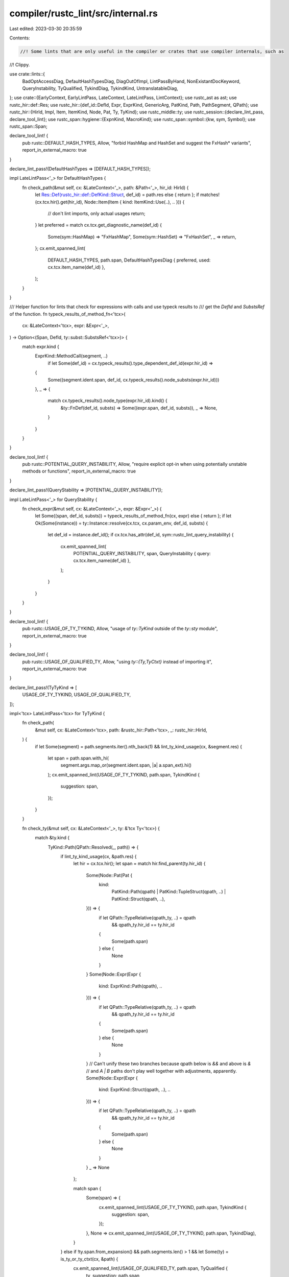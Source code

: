 compiler/rustc_lint/src/internal.rs
===================================

Last edited: 2023-03-30 20:35:59

Contents:

.. code-block:: rs

    //! Some lints that are only useful in the compiler or crates that use compiler internals, such as
//! Clippy.

use crate::lints::{
    BadOptAccessDiag, DefaultHashTypesDiag, DiagOutOfImpl, LintPassByHand, NonExistantDocKeyword,
    QueryInstability, TyQualified, TykindDiag, TykindKind, UntranslatableDiag,
};
use crate::{EarlyContext, EarlyLintPass, LateContext, LateLintPass, LintContext};
use rustc_ast as ast;
use rustc_hir::def::Res;
use rustc_hir::{def_id::DefId, Expr, ExprKind, GenericArg, PatKind, Path, PathSegment, QPath};
use rustc_hir::{HirId, Impl, Item, ItemKind, Node, Pat, Ty, TyKind};
use rustc_middle::ty;
use rustc_session::{declare_lint_pass, declare_tool_lint};
use rustc_span::hygiene::{ExpnKind, MacroKind};
use rustc_span::symbol::{kw, sym, Symbol};
use rustc_span::Span;

declare_tool_lint! {
    pub rustc::DEFAULT_HASH_TYPES,
    Allow,
    "forbid HashMap and HashSet and suggest the FxHash* variants",
    report_in_external_macro: true
}

declare_lint_pass!(DefaultHashTypes => [DEFAULT_HASH_TYPES]);

impl LateLintPass<'_> for DefaultHashTypes {
    fn check_path(&mut self, cx: &LateContext<'_>, path: &Path<'_>, hir_id: HirId) {
        let Res::Def(rustc_hir::def::DefKind::Struct, def_id) = path.res else { return };
        if matches!(cx.tcx.hir().get(hir_id), Node::Item(Item { kind: ItemKind::Use(..), .. })) {
            // don't lint imports, only actual usages
            return;
        }
        let preferred = match cx.tcx.get_diagnostic_name(def_id) {
            Some(sym::HashMap) => "FxHashMap",
            Some(sym::HashSet) => "FxHashSet",
            _ => return,
        };
        cx.emit_spanned_lint(
            DEFAULT_HASH_TYPES,
            path.span,
            DefaultHashTypesDiag { preferred, used: cx.tcx.item_name(def_id) },
        );
    }
}

/// Helper function for lints that check for expressions with calls and use typeck results to
/// get the `DefId` and `SubstsRef` of the function.
fn typeck_results_of_method_fn<'tcx>(
    cx: &LateContext<'tcx>,
    expr: &Expr<'_>,
) -> Option<(Span, DefId, ty::subst::SubstsRef<'tcx>)> {
    match expr.kind {
        ExprKind::MethodCall(segment, ..)
            if let Some(def_id) = cx.typeck_results().type_dependent_def_id(expr.hir_id) =>
        {
            Some((segment.ident.span, def_id, cx.typeck_results().node_substs(expr.hir_id)))
        },
        _ => {
            match cx.typeck_results().node_type(expr.hir_id).kind() {
                &ty::FnDef(def_id, substs) => Some((expr.span, def_id, substs)),
                _ => None,
            }
        }
    }
}

declare_tool_lint! {
    pub rustc::POTENTIAL_QUERY_INSTABILITY,
    Allow,
    "require explicit opt-in when using potentially unstable methods or functions",
    report_in_external_macro: true
}

declare_lint_pass!(QueryStability => [POTENTIAL_QUERY_INSTABILITY]);

impl LateLintPass<'_> for QueryStability {
    fn check_expr(&mut self, cx: &LateContext<'_>, expr: &Expr<'_>) {
        let Some((span, def_id, substs)) = typeck_results_of_method_fn(cx, expr) else { return };
        if let Ok(Some(instance)) = ty::Instance::resolve(cx.tcx, cx.param_env, def_id, substs) {
            let def_id = instance.def_id();
            if cx.tcx.has_attr(def_id, sym::rustc_lint_query_instability) {
                cx.emit_spanned_lint(
                    POTENTIAL_QUERY_INSTABILITY,
                    span,
                    QueryInstability { query: cx.tcx.item_name(def_id) },
                );
            }
        }
    }
}

declare_tool_lint! {
    pub rustc::USAGE_OF_TY_TYKIND,
    Allow,
    "usage of `ty::TyKind` outside of the `ty::sty` module",
    report_in_external_macro: true
}

declare_tool_lint! {
    pub rustc::USAGE_OF_QUALIFIED_TY,
    Allow,
    "using `ty::{Ty,TyCtxt}` instead of importing it",
    report_in_external_macro: true
}

declare_lint_pass!(TyTyKind => [
    USAGE_OF_TY_TYKIND,
    USAGE_OF_QUALIFIED_TY,
]);

impl<'tcx> LateLintPass<'tcx> for TyTyKind {
    fn check_path(
        &mut self,
        cx: &LateContext<'tcx>,
        path: &rustc_hir::Path<'tcx>,
        _: rustc_hir::HirId,
    ) {
        if let Some(segment) = path.segments.iter().nth_back(1)
        && lint_ty_kind_usage(cx, &segment.res)
        {
            let span = path.span.with_hi(
                segment.args.map_or(segment.ident.span, |a| a.span_ext).hi()
            );
            cx.emit_spanned_lint(USAGE_OF_TY_TYKIND, path.span, TykindKind {
                suggestion: span,
            });
        }
    }

    fn check_ty(&mut self, cx: &LateContext<'_>, ty: &'tcx Ty<'tcx>) {
        match &ty.kind {
            TyKind::Path(QPath::Resolved(_, path)) => {
                if lint_ty_kind_usage(cx, &path.res) {
                    let hir = cx.tcx.hir();
                    let span = match hir.find_parent(ty.hir_id) {
                        Some(Node::Pat(Pat {
                            kind:
                                PatKind::Path(qpath)
                                | PatKind::TupleStruct(qpath, ..)
                                | PatKind::Struct(qpath, ..),
                            ..
                        })) => {
                            if let QPath::TypeRelative(qpath_ty, ..) = qpath
                                && qpath_ty.hir_id == ty.hir_id
                            {
                                Some(path.span)
                            } else {
                                None
                            }
                        }
                        Some(Node::Expr(Expr {
                            kind: ExprKind::Path(qpath),
                            ..
                        })) => {
                            if let QPath::TypeRelative(qpath_ty, ..) = qpath
                                && qpath_ty.hir_id == ty.hir_id
                            {
                                Some(path.span)
                            } else {
                                None
                            }
                        }
                        // Can't unify these two branches because qpath below is `&&` and above is `&`
                        // and `A | B` paths don't play well together with adjustments, apparently.
                        Some(Node::Expr(Expr {
                            kind: ExprKind::Struct(qpath, ..),
                            ..
                        })) => {
                            if let QPath::TypeRelative(qpath_ty, ..) = qpath
                                && qpath_ty.hir_id == ty.hir_id
                            {
                                Some(path.span)
                            } else {
                                None
                            }
                        }
                        _ => None
                    };

                    match span {
                        Some(span) => {
                            cx.emit_spanned_lint(USAGE_OF_TY_TYKIND, path.span, TykindKind {
                                suggestion: span,
                            });
                        },
                        None => cx.emit_spanned_lint(USAGE_OF_TY_TYKIND, path.span, TykindDiag),
                    }
                } else if !ty.span.from_expansion() && path.segments.len() > 1 && let Some(ty) = is_ty_or_ty_ctxt(cx, &path) {
                    cx.emit_spanned_lint(USAGE_OF_QUALIFIED_TY, path.span, TyQualified {
                        ty,
                        suggestion: path.span,
                    });
                }
            }
            _ => {}
        }
    }
}

fn lint_ty_kind_usage(cx: &LateContext<'_>, res: &Res) -> bool {
    if let Some(did) = res.opt_def_id() {
        cx.tcx.is_diagnostic_item(sym::TyKind, did) || cx.tcx.is_diagnostic_item(sym::IrTyKind, did)
    } else {
        false
    }
}

fn is_ty_or_ty_ctxt(cx: &LateContext<'_>, path: &Path<'_>) -> Option<String> {
    match &path.res {
        Res::Def(_, def_id) => {
            if let Some(name @ (sym::Ty | sym::TyCtxt)) = cx.tcx.get_diagnostic_name(*def_id) {
                return Some(format!("{}{}", name, gen_args(path.segments.last().unwrap())));
            }
        }
        // Only lint on `&Ty` and `&TyCtxt` if it is used outside of a trait.
        Res::SelfTyAlias { alias_to: did, is_trait_impl: false, .. } => {
            if let ty::Adt(adt, substs) = cx.tcx.type_of(did).kind() {
                if let Some(name @ (sym::Ty | sym::TyCtxt)) = cx.tcx.get_diagnostic_name(adt.did())
                {
                    // NOTE: This path is currently unreachable as `Ty<'tcx>` is
                    // defined as a type alias meaning that `impl<'tcx> Ty<'tcx>`
                    // is not actually allowed.
                    //
                    // I(@lcnr) still kept this branch in so we don't miss this
                    // if we ever change it in the future.
                    return Some(format!("{}<{}>", name, substs[0]));
                }
            }
        }
        _ => (),
    }

    None
}

fn gen_args(segment: &PathSegment<'_>) -> String {
    if let Some(args) = &segment.args {
        let lifetimes = args
            .args
            .iter()
            .filter_map(|arg| {
                if let GenericArg::Lifetime(lt) = arg { Some(lt.ident.to_string()) } else { None }
            })
            .collect::<Vec<_>>();

        if !lifetimes.is_empty() {
            return format!("<{}>", lifetimes.join(", "));
        }
    }

    String::new()
}

declare_tool_lint! {
    pub rustc::LINT_PASS_IMPL_WITHOUT_MACRO,
    Allow,
    "`impl LintPass` without the `declare_lint_pass!` or `impl_lint_pass!` macros"
}

declare_lint_pass!(LintPassImpl => [LINT_PASS_IMPL_WITHOUT_MACRO]);

impl EarlyLintPass for LintPassImpl {
    fn check_item(&mut self, cx: &EarlyContext<'_>, item: &ast::Item) {
        if let ast::ItemKind::Impl(box ast::Impl { of_trait: Some(lint_pass), .. }) = &item.kind {
            if let Some(last) = lint_pass.path.segments.last() {
                if last.ident.name == sym::LintPass {
                    let expn_data = lint_pass.path.span.ctxt().outer_expn_data();
                    let call_site = expn_data.call_site;
                    if expn_data.kind != ExpnKind::Macro(MacroKind::Bang, sym::impl_lint_pass)
                        && call_site.ctxt().outer_expn_data().kind
                            != ExpnKind::Macro(MacroKind::Bang, sym::declare_lint_pass)
                    {
                        cx.emit_spanned_lint(
                            LINT_PASS_IMPL_WITHOUT_MACRO,
                            lint_pass.path.span,
                            LintPassByHand,
                        );
                    }
                }
            }
        }
    }
}

declare_tool_lint! {
    pub rustc::EXISTING_DOC_KEYWORD,
    Allow,
    "Check that documented keywords in std and core actually exist",
    report_in_external_macro: true
}

declare_lint_pass!(ExistingDocKeyword => [EXISTING_DOC_KEYWORD]);

fn is_doc_keyword(s: Symbol) -> bool {
    s <= kw::Union
}

impl<'tcx> LateLintPass<'tcx> for ExistingDocKeyword {
    fn check_item(&mut self, cx: &LateContext<'_>, item: &rustc_hir::Item<'_>) {
        for attr in cx.tcx.hir().attrs(item.hir_id()) {
            if !attr.has_name(sym::doc) {
                continue;
            }
            if let Some(list) = attr.meta_item_list() {
                for nested in list {
                    if nested.has_name(sym::keyword) {
                        let keyword = nested
                            .value_str()
                            .expect("#[doc(keyword = \"...\")] expected a value!");
                        if is_doc_keyword(keyword) {
                            return;
                        }
                        cx.emit_spanned_lint(
                            EXISTING_DOC_KEYWORD,
                            attr.span,
                            NonExistantDocKeyword { keyword },
                        );
                    }
                }
            }
        }
    }
}

declare_tool_lint! {
    pub rustc::UNTRANSLATABLE_DIAGNOSTIC,
    Allow,
    "prevent creation of diagnostics which cannot be translated",
    report_in_external_macro: true
}

declare_tool_lint! {
    pub rustc::DIAGNOSTIC_OUTSIDE_OF_IMPL,
    Allow,
    "prevent creation of diagnostics outside of `IntoDiagnostic`/`AddToDiagnostic` impls",
    report_in_external_macro: true
}

declare_lint_pass!(Diagnostics => [ UNTRANSLATABLE_DIAGNOSTIC, DIAGNOSTIC_OUTSIDE_OF_IMPL ]);

impl LateLintPass<'_> for Diagnostics {
    fn check_expr(&mut self, cx: &LateContext<'_>, expr: &Expr<'_>) {
        let Some((span, def_id, substs)) = typeck_results_of_method_fn(cx, expr) else { return };
        debug!(?span, ?def_id, ?substs);
        let has_attr = ty::Instance::resolve(cx.tcx, cx.param_env, def_id, substs)
            .ok()
            .and_then(|inst| inst)
            .map(|inst| cx.tcx.has_attr(inst.def_id(), sym::rustc_lint_diagnostics))
            .unwrap_or(false);
        if !has_attr {
            return;
        }

        let mut found_parent_with_attr = false;
        let mut found_impl = false;
        for (hir_id, parent) in cx.tcx.hir().parent_iter(expr.hir_id) {
            if let Some(owner_did) = hir_id.as_owner() {
                found_parent_with_attr = found_parent_with_attr
                    || cx.tcx.has_attr(owner_did.to_def_id(), sym::rustc_lint_diagnostics);
            }

            debug!(?parent);
            if let Node::Item(Item { kind: ItemKind::Impl(impl_), .. }) = parent &&
                let Impl { of_trait: Some(of_trait), .. } = impl_ &&
                let Some(def_id) = of_trait.trait_def_id() &&
                let Some(name) = cx.tcx.get_diagnostic_name(def_id) &&
                matches!(name, sym::IntoDiagnostic | sym::AddToDiagnostic | sym::DecorateLint)
            {
                found_impl = true;
                break;
            }
        }
        debug!(?found_impl);
        if !found_parent_with_attr && !found_impl {
            cx.emit_spanned_lint(DIAGNOSTIC_OUTSIDE_OF_IMPL, span, DiagOutOfImpl);
        }

        let mut found_diagnostic_message = false;
        for ty in substs.types() {
            debug!(?ty);
            if let Some(adt_def) = ty.ty_adt_def() &&
                let Some(name) =  cx.tcx.get_diagnostic_name(adt_def.did()) &&
                matches!(name, sym::DiagnosticMessage | sym::SubdiagnosticMessage)
            {
                found_diagnostic_message = true;
                break;
            }
        }
        debug!(?found_diagnostic_message);
        if !found_parent_with_attr && !found_diagnostic_message {
            cx.emit_spanned_lint(UNTRANSLATABLE_DIAGNOSTIC, span, UntranslatableDiag);
        }
    }
}

declare_tool_lint! {
    pub rustc::BAD_OPT_ACCESS,
    Deny,
    "prevent using options by field access when there is a wrapper function",
    report_in_external_macro: true
}

declare_lint_pass!(BadOptAccess => [ BAD_OPT_ACCESS ]);

impl LateLintPass<'_> for BadOptAccess {
    fn check_expr(&mut self, cx: &LateContext<'_>, expr: &Expr<'_>) {
        let ExprKind::Field(base, target) = expr.kind else { return };
        let Some(adt_def) = cx.typeck_results().expr_ty(base).ty_adt_def() else { return };
        // Skip types without `#[rustc_lint_opt_ty]` - only so that the rest of the lint can be
        // avoided.
        if !cx.tcx.has_attr(adt_def.did(), sym::rustc_lint_opt_ty) {
            return;
        }

        for field in adt_def.all_fields() {
            if field.name == target.name &&
                let Some(attr) = cx.tcx.get_attr(field.did, sym::rustc_lint_opt_deny_field_access) &&
                let Some(items) = attr.meta_item_list()  &&
                let Some(item) = items.first()  &&
                let Some(lit) = item.lit()  &&
                let ast::LitKind::Str(val, _) = lit.kind
            {
                cx.emit_spanned_lint(BAD_OPT_ACCESS, expr.span, BadOptAccessDiag {
                    msg: val.as_str(),
                });
            }
        }
    }
}


